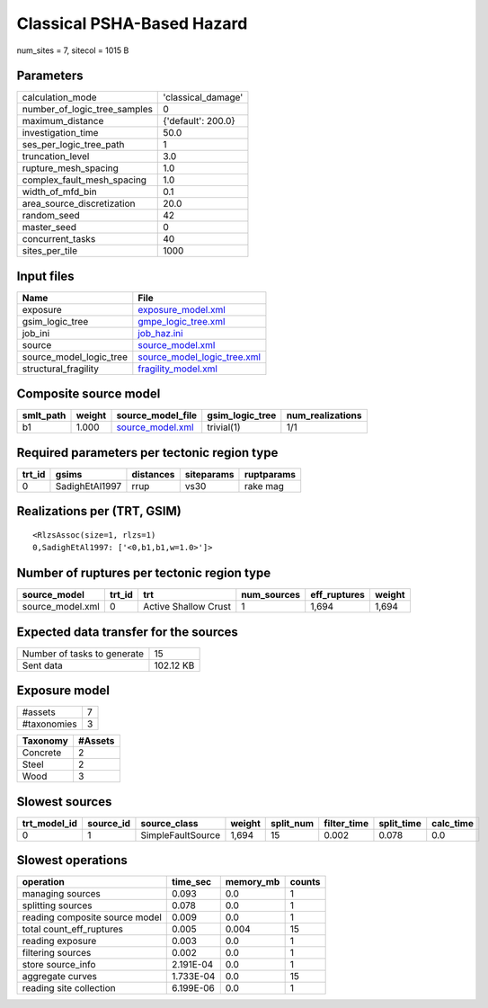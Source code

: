 Classical PSHA-Based Hazard
===========================

num_sites = 7, sitecol = 1015 B

Parameters
----------
============================ ==================
calculation_mode             'classical_damage'
number_of_logic_tree_samples 0                 
maximum_distance             {'default': 200.0}
investigation_time           50.0              
ses_per_logic_tree_path      1                 
truncation_level             3.0               
rupture_mesh_spacing         1.0               
complex_fault_mesh_spacing   1.0               
width_of_mfd_bin             0.1               
area_source_discretization   20.0              
random_seed                  42                
master_seed                  0                 
concurrent_tasks             40                
sites_per_tile               1000              
============================ ==================

Input files
-----------
======================= ============================================================
Name                    File                                                        
======================= ============================================================
exposure                `exposure_model.xml <exposure_model.xml>`_                  
gsim_logic_tree         `gmpe_logic_tree.xml <gmpe_logic_tree.xml>`_                
job_ini                 `job_haz.ini <job_haz.ini>`_                                
source                  `source_model.xml <source_model.xml>`_                      
source_model_logic_tree `source_model_logic_tree.xml <source_model_logic_tree.xml>`_
structural_fragility    `fragility_model.xml <fragility_model.xml>`_                
======================= ============================================================

Composite source model
----------------------
========= ====== ====================================== =============== ================
smlt_path weight source_model_file                      gsim_logic_tree num_realizations
========= ====== ====================================== =============== ================
b1        1.000  `source_model.xml <source_model.xml>`_ trivial(1)      1/1             
========= ====== ====================================== =============== ================

Required parameters per tectonic region type
--------------------------------------------
====== ============== ========= ========== ==========
trt_id gsims          distances siteparams ruptparams
====== ============== ========= ========== ==========
0      SadighEtAl1997 rrup      vs30       rake mag  
====== ============== ========= ========== ==========

Realizations per (TRT, GSIM)
----------------------------

::

  <RlzsAssoc(size=1, rlzs=1)
  0,SadighEtAl1997: ['<0,b1,b1,w=1.0>']>

Number of ruptures per tectonic region type
-------------------------------------------
================ ====== ==================== =========== ============ ======
source_model     trt_id trt                  num_sources eff_ruptures weight
================ ====== ==================== =========== ============ ======
source_model.xml 0      Active Shallow Crust 1           1,694        1,694 
================ ====== ==================== =========== ============ ======

Expected data transfer for the sources
--------------------------------------
=========================== =========
Number of tasks to generate 15       
Sent data                   102.12 KB
=========================== =========

Exposure model
--------------
=========== =
#assets     7
#taxonomies 3
=========== =

======== =======
Taxonomy #Assets
======== =======
Concrete 2      
Steel    2      
Wood     3      
======== =======

Slowest sources
---------------
============ ========= ================= ====== ========= =========== ========== =========
trt_model_id source_id source_class      weight split_num filter_time split_time calc_time
============ ========= ================= ====== ========= =========== ========== =========
0            1         SimpleFaultSource 1,694  15        0.002       0.078      0.0      
============ ========= ================= ====== ========= =========== ========== =========

Slowest operations
------------------
============================== ========= ========= ======
operation                      time_sec  memory_mb counts
============================== ========= ========= ======
managing sources               0.093     0.0       1     
splitting sources              0.078     0.0       1     
reading composite source model 0.009     0.0       1     
total count_eff_ruptures       0.005     0.004     15    
reading exposure               0.003     0.0       1     
filtering sources              0.002     0.0       1     
store source_info              2.191E-04 0.0       1     
aggregate curves               1.733E-04 0.0       15    
reading site collection        6.199E-06 0.0       1     
============================== ========= ========= ======